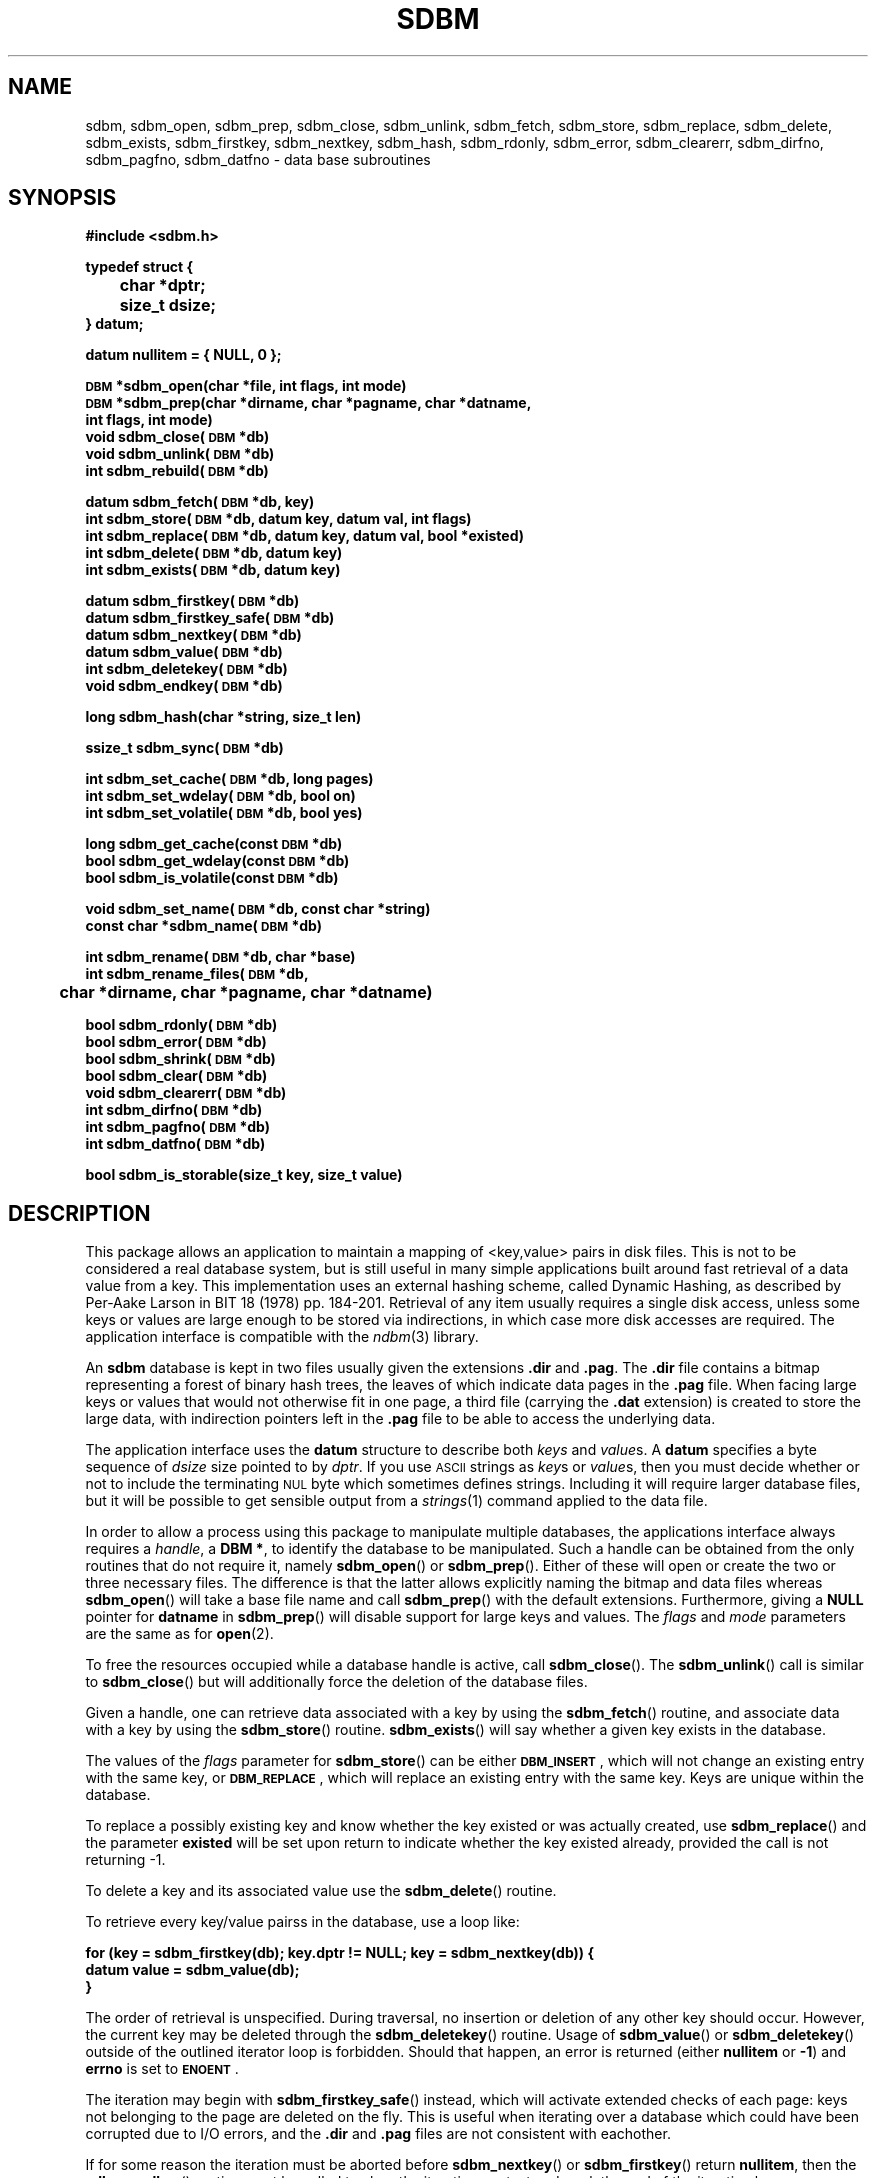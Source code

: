 .\" $Id: sdbm.3,v 1.2 90/12/13 13:00:57 oz Exp $
.TH SDBM 3 "1 March 1990"
.SH NAME
sdbm, sdbm_open, sdbm_prep, sdbm_close, sdbm_unlink, sdbm_fetch, sdbm_store, sdbm_replace, sdbm_delete, sdbm_exists, sdbm_firstkey, sdbm_nextkey, sdbm_hash, sdbm_rdonly, sdbm_error, sdbm_clearerr, sdbm_dirfno, sdbm_pagfno, sdbm_datfno \- data base subroutines
.SH SYNOPSIS
.nf
.ft B
#include <sdbm.h>
.sp
typedef struct {
	char *dptr;
	size_t dsize;
} datum;
.sp
datum nullitem = { NULL, 0 };
.sp
\s-1DBM\s0 *sdbm_open(char *file, int flags, int mode)
\s-1DBM\s0 *sdbm_prep(char *dirname, char *pagname, char *datname,
        int flags, int mode)
void sdbm_close(\s-1DBM\s0 *db)
void sdbm_unlink(\s-1DBM\s0 *db)
int sdbm_rebuild(\s-1DBM\s0 *db)
.sp
datum sdbm_fetch(\s-1DBM\s0 *db, key)
int sdbm_store(\s-1DBM\s0 *db, datum key, datum val, int flags)
int sdbm_replace(\s-1DBM\s0 *db, datum key, datum val, bool *existed)
int sdbm_delete(\s-1DBM\s0 *db, datum key)
int sdbm_exists(\s-1DBM\s0 *db, datum key)
.sp
datum sdbm_firstkey(\s-1DBM\s0 *db)
datum sdbm_firstkey_safe(\s-1DBM\s0 *db)
datum sdbm_nextkey(\s-1DBM\s0 *db)
datum sdbm_value(\s-1DBM\s0 *db)
int sdbm_deletekey(\s-1DBM\s0 *db)
void sdbm_endkey(\s-1DBM\s0 *db)
.sp
long sdbm_hash(char *string, size_t len)
.sp
ssize_t sdbm_sync(\s-1DBM\s0 *db)
.sp
int sdbm_set_cache(\s-1DBM\s0 *db, long pages)
int sdbm_set_wdelay(\s-1DBM\s0 *db, bool on)
int sdbm_set_volatile(\s-1DBM\s0 *db, bool yes)
.sp
long sdbm_get_cache(const \s-1DBM\s0 *db)
bool sdbm_get_wdelay(const \s-1DBM\s0 *db)
bool sdbm_is_volatile(const \s-1DBM\s0 *db)
.sp
void sdbm_set_name(\s-1DBM\s0 *db, const char *string)
const char *sdbm_name(\s-1DBM\s0 *db)
.sp
int sdbm_rename(\s-1DBM\s0 *db, char *base)
int sdbm_rename_files(\s-1DBM\s0 *db,
	char *dirname, char *pagname, char *datname)
.sp
bool sdbm_rdonly(\s-1DBM\s0 *db)
bool sdbm_error(\s-1DBM\s0 *db)
bool sdbm_shrink(\s-1DBM\s0 *db)
bool sdbm_clear(\s-1DBM\s0 *db)
void sdbm_clearerr(\s-1DBM\s0 *db)
int sdbm_dirfno(\s-1DBM\s0 *db)
int sdbm_pagfno(\s-1DBM\s0 *db)
int sdbm_datfno(\s-1DBM\s0 *db)
.sp
bool sdbm_is_storable(size_t key, size_t value)
.ft R
.fi
.SH DESCRIPTION
.IX "database library" sdbm "" "\fLsdbm\fR"
.IX sdbm_open "" "\fLsdbm_open\fR \(em open \fLsdbm\fR database"
.IX sdbm_prep "" "\fLsdbm_prep\fR \(em prepare \fLsdbm\fR database"
.IX sdbm_close "" "\fLsdbm_close\fR \(em close \fLsdbm\fR routine"
.IX sdbm_unlink "" "\fLsdbm_unlink\fR \(em close and unlink \fLsdbm\fR files"
.IX sdbm_fetch "" "\fLsdbm_fetch\fR \(em fetch \fLsdbm\fR database data"
.IX sdbm_store "" "\fLsdbm_store\fR \(em add data to \fLsdbm\fR database"
.IX sdbm_replace "" "\fLsdbm_replace\fR \(em replace data in \fLsdbm\fR database"
.IX sdbm_delete "" "\fLsdbm_delete\fR \(em remove data from \fLsdbm\fR database"
.IX sdbm_exists "" "\fLsdbm_exists\fR \(em test \fLsdbm\fR key existence"
.IX sdbm_firstkey "" "\fLsdbm_firstkey\fR \(em start iterator on \fLsdbm\fR database"
.IX sdbm_firstkey_safe "" "\fLsdbm_firstkey_safe\fR \(em start iterator on \fLsdbm\fR database with extended page checks"
.IX sdbm_nextkey "" "\fLsdbm_nextkey\fR \(em move iterator on \fLsdbm\fR database"
.IX sdbm_value "" "\fLsdbm_value\fR \(em current value in \fLsdbm\fR database iterator"
.IX sdbm_deletekey "" "\fLsdbm_deletekey\fR \(em delete current key in \fLsdbm\fR database"
.IX sdbm_hash "" "\fLsdbm_hash\fR \(em string hash for \fLsdbm\fR database"
.IX sdbm_rdonly "" "\fLsdbm_rdonly\fR \(em return \fLsdbm\fR database read-only mode"
.IX sdbm_error "" "\fLsdbm_error\fR \(em return \fLsdbm\fR database error condition"
.IX sdbm_shrink "" "\fLsdbm_shrink\fR \(em attempt to shrink files on disk"
.IX sdbm_clear "" "\fLsdbm_clear\fR \(em erase all data but keep database opened"
.IX sdbm_clearerr "" "\fLsdbm_clearerr\fR \(em clear \fLsdbm\fR database error condition"
.IX sdbm_dirfno "" "\fLsdbm_dirfno\fR \(em return \fLsdbm\fR database bitmap file descriptor"
.IX sdbm_pagfno "" "\fLsdbm_pagfno\fR \(em return \fLsdbm\fR database page file descriptor"
.IX sdbm_datfno "" "\fLsdbm_datfno\fR \(em return \fLsdbm\fR database data file descriptor"
.IX "database functions \(em \fLsdbm\fR"  sdbm_open  ""  \fLsdbm_open\fP
.IX "database functions \(em \fLsdbm\fR"  sdbm_prep  ""  \fLsdbm_prep\fP
.IX "database functions \(em \fLsdbm\fR"  sdbm_close  ""  \fLsdbm_close\fP
.IX "database functions \(em \fLsdbm\fR"  sdbm_unlink  ""  \fLsdbm_unlink\fP
.IX "database functions \(em \fLsdbm\fR"  sdbm_fetch  ""  \fLsdbm_fetch\fP
.IX "database functions \(em \fLsdbm\fR"  sdbm_store  ""  \fLsdbm_store\fP
.IX "database functions \(em \fLsdbm\fR"  sdbm_delete  ""  \fLsdbm_delete\fP
.IX "database functions \(em \fLsdbm\fR"  sdbm_firstkey  ""  \fLsdbm_firstkey\fP
.IX "database functions \(em \fLsdbm\fR"  sdbm_firstkey_safe  ""  \fLsdbm_firstkey_safe\fP
.IX "database functions \(em \fLsdbm\fR"  sdbm_nextkey  ""  \fLsdbm_nextkey\fP
.IX "database functions \(em \fLsdbm\fR"  sdbm_value  ""  \fLsdbm_value\fP
.IX "database functions \(em \fLsdbm\fR"  sdbm_deletekey  ""  \fLsdbm_deletekey\fP
.IX "database functions \(em \fLsdbm\fR"  sdbm_rdonly  ""  \fLsdbm_rdonly\fP
.IX "database functions \(em \fLsdbm\fR"  sdbm_error  ""  \fLsdbm_error\fP
.IX "database functions \(em \fLsdbm\fR"  sdbm_shrink  ""  \fLsdbm_shrink\fP
.IX "database functions \(em \fLsdbm\fR"  sdbm_clear  ""  \fLsdbm_clear\fP
.IX "database functions \(em \fLsdbm\fR"  sdbm_clearerr  ""  \fLsdbm_clearerr\fP
.IX "database functions \(em \fLsdbm\fR"  sdbm_dirfno  ""  \fLsdbm_dirfno\fP
.IX "database functions \(em \fLsdbm\fR"  sdbm_pagfno  ""  \fLsdbm_pagfno\fP
.IX "database functions \(em \fLsdbm\fR"  sdbm_datfno  ""  \fLsdbm_datfno\fP
.LP
This package allows an application to maintain a mapping of <key,value> pairs
in disk files.  This is not to be considered a real database system, but is
still useful in many simple applications built around fast retrieval of a data
value from a key.  This implementation uses an external hashing scheme,
called Dynamic Hashing, as described by Per-Aake Larson in BIT 18 (1978) pp.
184-201.  Retrieval of any item usually requires a single disk access, unless
some keys or values are large enough to be stored via indirections, in which
case more disk accesses are required.
The application interface is compatible with the
.IR ndbm (3)
library.
.LP
An
.B sdbm
database is kept in two files usually given the extensions
.B \.dir
and
.BR \.pag .
The
.B \.dir
file contains a bitmap representing a forest of binary hash trees, the leaves
of which indicate data pages in the
.B \.pag
file.
When facing large keys or values that would not otherwise fit in one page,
a third file (carrying the
.B \.dat
extension) is created to store the large data, with indirection pointers
left in the
.B \.pag
file to be able to access the underlying data.
.LP
The application interface uses the
.B datum
structure to describe both
.I keys
and
.IR value s.
A
.B datum
specifies a byte sequence of
.I dsize
size pointed to by
.IR dptr .
If you use
.SM ASCII
strings as
.IR key s
or
.IR value s,
then you must decide whether or not to include the terminating
.SM NUL
byte which sometimes defines strings.  Including it will require larger
database files, but it will be possible to get sensible output from a
.IR strings (1)
command applied to the data file.
.LP
In order to allow a process using this package to manipulate multiple
databases, the applications interface always requires a
.IR handle ,
a
.BR "DBM\ *" ,
to identify the database to be manipulated.  Such a handle can be obtained
from the only routines that do not require it, namely
.BR sdbm_open (\|)
or
.BR sdbm_prep (\|).
Either of these will open or create the two or three necessary files.  The
difference is that the latter allows explicitly naming the bitmap and data
files whereas
.BR sdbm_open (\|)
will take a base file name and call
.BR sdbm_prep (\|)
with the default extensions.  Furthermore, giving a
.B NULL
pointer for
.B datname
in
.BR sdbm_prep (\|)
will disable support for large keys and values.
The
.I flags
and
.I mode
parameters are the same as for
.BR open (2).
.LP
To free the resources occupied while a database handle is active, call
.BR sdbm_close (\|).
The
.BR sdbm_unlink (\|)
call is similar to
.BR sdbm_close (\|)
but will additionally force the deletion of the database files.
.LP
Given a handle, one can retrieve data associated with a key by using the
.BR sdbm_fetch (\|)
routine, and associate data with a key by using the
.BR sdbm_store (\|)
routine.
.BR sdbm_exists (\|)
will say whether a given key exists in the database.
.LP
The values of the
.I flags
parameter for
.BR sdbm_store (\|)
can be either
.BR \s-1DBM_INSERT\s0 ,
which will not change an existing entry with the same key, or
.BR \s-1DBM_REPLACE\s0 ,
which will replace an existing entry with the same key.
Keys are unique within the database.
.LP
To replace a possibly existing key and know whether the key existed or was
actually created, use
.BR sdbm_replace (\|)
and the parameter
.B existed
will be set upon return to indicate whether the key existed already,
provided the call is not returning -1.
.LP
To delete a key and its associated value use the
.BR sdbm_delete (\|)
routine.
.LP
To retrieve every key/value pairss in the database, use a loop like:
.sp
.nf
.ft B
for (key = sdbm_firstkey(db); key.dptr != NULL; key = sdbm_nextkey(db)) {
    datum value = sdbm_value(db);
}
.ft R
.fi
.LP
The order of retrieval is unspecified.  During traversal, no insertion or
deletion of any other key should occur.  However, the current key may be
deleted through the
.BR sdbm_deletekey (\|)
routine.  Usage of
.BR sdbm_value (\|)
or
.BR sdbm_deletekey (\|)
outside of the outlined iterator loop is forbidden.  Should that happen, an
error is returned (either
.B nullitem
or
.BR -1 )
and
.B errno
is set to
.BR \s-1ENOENT\s0 .
.LP
The iteration may begin with
.BR sdbm_firstkey_safe (\|)
instead, which will activate extended checks of each page: keys not belonging
to the page are deleted on the fly.  This is useful when iterating over a
database which could have been corrupted due to I/O errors, and the
.B \.dir
and
.B \.pag
files are not consistent with eachother.
.LP
If for some reason the iteration must be aborted before
.BR sdbm_nextkey (\|)
or
.BR sdbm_firstkey (\|)
return
.BR nullitem ,
then the
.BR sdbm_endkey (\|)
routine must be called to clear the iteration context and mark the end
of the iteration loop.
.LP
If you determine that the performance of the database is inadequate or
you notice clustering or other effects that may be due to the hashing
algorithm used by this package, you can override it by supplying your
own
.BR sdbm_hash (\|)
routine.  Doing so will make the database unintelligable to any other
applications that do not use your specialized hash function.
.sp
.LP
The following functions are also defined in the header file:
.IP
.BR sdbm_rdonly (\|)
returns true if the database has been opened read\-only.
.IP
.BR sdbm_error (\|)
returns true if an I/O error has occurred.  After a write I/O error,
the database is put in read-only mode until
.BR sdbm_clearerr (\|)
has been called, to prevent cascading errors.
.IP
.BR sdbm_clearerr (\|)
allows you to clear the error flag if you think you know what the error
was and insist on ignoring it.
.IP
.BR sdbm_dirfno (\|)
returns the file descriptor associated with the bitmap file.
.IP
.BR sdbm_pagfno (\|)
returns the file descriptor associated with the page file.
.IP
.BR sdbm_datfno (\|)
returns the file descriptor associated with the data file (large keys and
values), or -1 if the file was not opened yet because it was not needed so far.
.IP
.BR sdbm_name (\|)
returns the database name previous set using
.BR sdbm_set_name (\|)
or the empty string if none was set.
.IP
.BR sdbm_is_storable (\|)
indicates whether a combination of key and value sizes can fit within the size
constraints we have.
.IP
.BR sdbm_shrink (\|)
attempts to shrink the allocated files on disk to reclaim unused trailing
space, after many value deletions for instance.  Returns
.B FALSE
on errors.
.IP
.BR sdbm_clear (\|)
erases all the data held in the database but keeps it opened.
Returns -1 on errors.
.IP
.BR sdbm_rename (\|)
renames the database files using the specified name base (without a
.BR .pag
or other
.BR .dir
extension) and transparently re-opens the database using the new files.
Returns -1 on error.
.IP
.BR sdbm_rename_files (\|)
works like
.BR sdbm_rename (\|)
but with the new filenames explicitly given.
.IP
.BR sdbm_rebuild (\|)
rebuilds the database, hopefully leading to a more compact on-disk
representation. It returns -1 on failure.
.SH PAGE CACHING
This
.B sdbm
library is equipped with an LRU (Least Recently Used) page cache whose aim
is to reduce the amount of
.BR read (\|)
system calls performed when accessing data.  By default, it is set to cache
64 pages, but this may be changed at any time by calling
.BR sdbm_set_cache (\|)
with the amount of pages desired for caching. Use 1 to disable LRU caching
altogether and only keep the last loaded page in memory.
.LP
It is also possible to enhance the performance of
.B sdbm
by turning write delay on via
.BR sdbm_set_wdelay (\|)
at any time.
This will also greatly reduce the amount of
.BR write (\|)
system calls performed when changing data, but it could make the database
inconsistent in the advent of a crash before
.BR sdbm_close (\|)
can be called.  To mitigate that risk, the application can call
.BR sdbm_sync (\|)
on a regular basis (say every 5 seconds).  That call returns the amount of
pages flushed if everything was OK, and -1 if an I/O error occurred during
flushing.
.LP
Even with deferred writes, there are important operations that are nonetheless
flushed immediately to disk, when splitting a page for instance.  Otherwise,
in the advent of a crash, the disk data could contain twice the same key / value
pair.  However, if the database is recreated from scratch each time it is
opened, there is no need for this precaution, since disk consistency does not
matter then.  The database is said to be
.I volatile
and this behaviour can be turned on by calling
.BR sdbm_set_volatile (\|)
with a
.B \s-1TRUE\s0
argument.  In which case it also automatically enables delayed writes and
the database files will be deleted when
.BR sdbm_close (\|)
is called.
.LP
To know how a database descriptor has been configured, one can call
.BR sdbm_get_cache (\|)
to get the amount of pages configured for LRU caching, use
.BR sdbm_get_wdelay (\|)
to know whether deferred writes have been enabled, and check volatility by
calling
.BR sdbm_is_volatile (\|).
.SH SEE ALSO
.IR open (2).
.SH DIAGNOSTICS
Functions that return a
.B "DBM\ *"
handle will use
.SM NULL
to indicate an error.
Functions that return an
.B int
will use \-1 to indicate an error.  The normal returned value in that case is 0.
Functions that return a
.B datum
will return
.B nullitem
to indicate an error.
.LP
As a special case,
.BR sdbm_store (\|),
when called with the
.B \s-1DBM_INSERT\s0
flag and the key happens to already exist in the database, will return 1
and
.B errno
is set to
.BR \s-1EEXIST\s0 .
.LP
In general, if a function parameter is invalid,
.B errno
will be set to
.BR \s-1EINVAL\s0 .
If a write operation is requested on a read-only database,
.B errno
will be set to
.BR \s-1ENOPERM\s0 .
If a memory allocation (using
.IR malloc (3))
failed,
.B errno
will be set to
.BR \s-1ENOMEM\s0 .
For I/O operation failures
.B errno
will contain the value set by the relevant failed system call, either
.IR read (2),
.IR write (2),
or
.IR lseek (2).
.LP
When a
.BR sdbm_rename (\|)
or
.BR sdbm_rebuild (\|)
operation fails, the database handle may be left in a broken state, causing
any further access to the database to fail with
.B errno
set to
.BR \s-1ESTALE\s0 .
At this point, the database handle should be closed.
.LP
If the
.BR sdbm_rebuild (\|)
routine is called from within an iteration loop, it will fail and set
.B errno
to
.BR \s-1EBUSY\s0 .
.LP
Conversely, if
.BR sdbm_nextkey (\|) ,
.BR sdbm_value (\|)
or
.BR sdbm_deletekey (\|)
are called outside an iteration loop, they will fail with
.B errno
set to
.B \s-1ENOENT\s0
and they will loudly complain to indicate misuse.
.LP
When dealing with large keys or values, an inconsistency in the
.B .pag
or
.B .dat
files (such as bad block number list, requesting access of unallocated data
blocks, etc...) is reported by setting
.B errno
to
.BR \s-1EFAULT\s0 .
.SH AUTHORS
"Ozan S. Yigit" <oz@nexus.yorku.ca>
.sp
Raphael Manfredi <Raphael_Manfredi@pobox.com> (for
.B gtk-gnutella
extensions)
.SH BUGS
The sum of key and value data sizes must not exceed
.B \s-1PAIRMAX\s0
(1008 bytes) if large key/value support was disabled by calling
.BR sdbm_prep (\|)
with a
.B NULL
value for
.BR datname .
Otherwise, with large key/value support enabled, the sum of key and value
data sizes cannot exceed 250 KiB currently, but the real limit can be
lower depending on the respective sizes of keys and values. Use
.BR sdbm_is_storable (\|)
to be sure.
.LP
The sum of the key and value data sizes where several keys hash to the
same value must fit within one bitmap page.
.LP
The
.B \.pag
file will contain holes, so its apparent size is larger than its contents.
When copied through the filesystem the holes will be filled.
.LP
The contents of
.B datum
values returned are in volatile storage.  If you want to retain the values
pointed to, you must copy them immediately before another call to this package.
.LP
The only safe way for multiple processes to (read and) update a database at
the same time, is to implement a private locking scheme outside this package
and open and close the database between lock acquisitions.  It is safe for
multiple processes to concurrently access a database read-only.
.SH APPLICATIONS PORTABILITY
For complete source code compatibility with the Berkeley Unix
.IR ndbm (3)
library, the 
.B sdbm.h
header file should be installed in
.BR /usr/include/ndbm.h .
.LP
The
.B nullitem
data item, and the
.BR sdbm_prep (\|),
.BR sdbm_hash (\|),
.BR sdbm_rdonly (\|),
.BR sdbm_dirfno (\|),
and
.BR sdbm_pagfno (\|)
functions are unique to this package.
.LP
The following functions:
.sp
.in +5
.BR sdbm_datfno (\|)
.br
.BR sdbm_replace (\|)
.br
.BR sdbm_firstkey_safe (\|)
.br
.BR sdbm_deletekey (\|)
.br
.BR sdbm_endkey (\|)
.br
.BR sdbm_value (\|)
.br
.BR sdbm_is_storable (\|)
.br
.BR sdbm_sync (\|)
.br
.BR sdbm_srink (\|)
.br
.BR sdbm_clear (\|)
.br
.BR sdbm_unlink (\|)
.br
.BR sdbm_rename (\|)
.br
.BR sdbm_rename_files (\|)
.br
.BR sdbm_rebuild (\|)
.br
.BR sdbm_get_cache (\|)
.br
.BR sdbm_get_wdelay (\|)
.br
.BR sdbm_is_volatile (\|)
.br
.BR sdbm_set_cache (\|)
.br
.BR sdbm_set_wdelay (\|)
.br
.BR sdbm_set_volatile (\|)
.br
.BR sdbm_set_name (\|)
.br
.BR sdbm_name (\|)
.br
.sp
.in -5
are additions made by Raphael Manfredi for
.B gtk-gnutella
but anyone is welcome reusing these extensions.
.LP
Support for large keys and values was added by Raphael Manfredi in a way
that is backward compatible (i.e. databases not requiring this feature
should see no difference).  When activated (as needed), a third file is
created to store the larger keys and values, ending with the extension
.BR \.dat .
